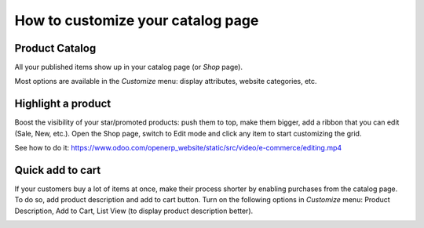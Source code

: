 ==================================
How to customize your catalog page 
==================================

Product Catalog
===============

All your published items show up in your catalog page (or *Shop* page).

.. image:: ./media/shop.png
   :align: center

Most options are available in the *Customize* menu: display attributes,
website categories, etc.

.. image:: ./media/shop_customize.png
   :align: center

Highlight a product
===================

Boost the visibility of your star/promoted products: push them to top, make them
bigger, add a ribbon that you can edit (Sale, New, etc.). Open the Shop page, switch
to Edit mode and click any item to start customizing the grid.

See how to do it: https://www.odoo.com/openerp_website/static/src/video/e-commerce/editing.mp4

Quick add to cart
=================

If your customers buy a lot of items at once, make their process shorter by enabling purchases from
the catalog page. To do so, add product description and add to cart button. Turn on the following
options in *Customize* menu:  Product Description, Add to Cart, List View (to display product
description better).

.. image:: ./media/shop_list.png
   :align: center